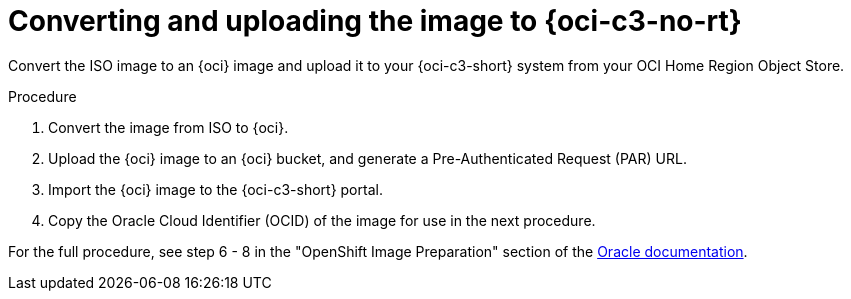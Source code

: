 // Module included in the following assemblies:
//
// * installing/installing_oci/installing-c3-assisted-installer.adoc

:_mod-docs-content-type: PROCEDURE
[id="c3-assisted-installer-preparing-image-converting_{context}"]
= Converting and uploading the image to {oci-c3-no-rt}

Convert the ISO image to an {oci} image and upload it to your {oci-c3-short} system from your OCI Home Region Object 
Store.

.Procedure

. Convert the image from ISO to {oci}.
. Upload the {oci} image to an {oci} bucket, and generate a Pre-Authenticated Request (PAR) URL.
. Import the {oci} image to the {oci-c3-short} portal.
. Copy the Oracle Cloud Identifier (OCID) of the image for use in the next procedure.

For the full procedure, see step 6 - 8 in the "OpenShift Image Preparation" section of the link:https://www.oracle.com/a/otn/docs/compute_cloud_at_customer_assisted_installer.pdf?source=:em:nl:mt::::PCATP[Oracle documentation].